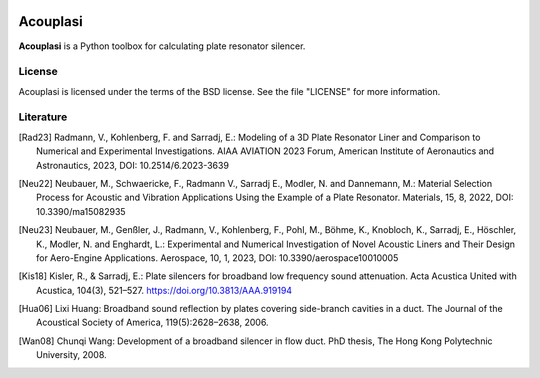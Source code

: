 |python-version|

================================================================================
Acouplasi
================================================================================

**Acouplasi** is a Python toolbox for calculating plate resonator silencer.

.. Badges:
.. |python-version| image:: https://img.shields.io/badge/python-3.7%20|%203.8%20|%203.9-blue
   :target: https://www.python.org/

    
License
=======

Acouplasi is licensed under the terms of the BSD license. See the file "LICENSE" for more information.


Literature
==========================

.. [Rad23] Radmann, V., Kohlenberg, F. and Sarradj, E.: Modeling of a 3D Plate Resonator Liner and Comparison to Numerical and Experimental Investigations. AIAA AVIATION 2023 Forum, American Institute of Aeronautics and Astronautics, 2023, DOI: 10.2514/6.2023-3639

.. [Neu22] Neubauer, M., Schwaericke, F., Radmann V., Sarradj E., Modler, N. and Dannemann, M.: Material Selection Process for Acoustic and Vibration Applications Using the Example of a Plate Resonator.  Materials, 15, 8, 2022, DOI: 10.3390/ma15082935

.. [Neu23] Neubauer, M., Genßler, J., Radmann, V., Kohlenberg, F., Pohl, M., Böhme, K., Knobloch, K., Sarradj, E., Höschler, K., Modler, N. and Enghardt, L.: Experimental and Numerical Investigation of Novel Acoustic Liners and Their Design for Aero-Engine Applications. Aerospace, 10, 1, 2023, DOI: 10.3390/aerospace10010005

.. [Kis18] Kisler, R., & Sarradj, E.: Plate silencers for broadband low frequency sound attenuation. Acta Acustica United with Acustica, 104(3), 521–527. https://doi.org/10.3813/AAA.919194

.. [Hua06] Lixi Huang: Broadband sound reflection by plates covering side-branch cavities in a duct. The Journal of the Acoustical Society of America, 119(5):2628–2638, 2006.

.. [Wan08] Chunqi Wang: Development of a broadband silencer in flow duct. PhD thesis, The Hong Kong Polytechnic University, 2008.
